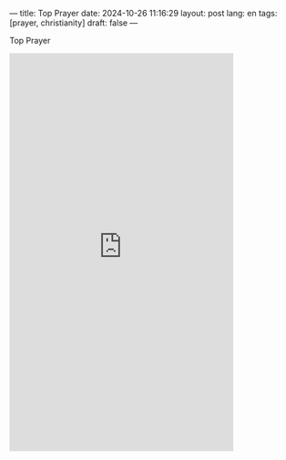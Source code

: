 ---
title: Top Prayer
date: 2024-10-26 11:16:29
layout: post
lang: en
tags: [prayer, christianity]
draft: false
---
#+OPTIONS: toc:nil num:nil
#+LANGUAGE: en

Top Prayer

#+BEGIN_EXPORT html
<iframe width="393" height="699" src="https://www.youtube.com/embed/3ssTjHqW-ac" title="Psalm 23 - The Lord Is My Shepherd" frameborder="0" allow="accelerometer; autoplay; clipboard-write; encrypted-media; gyroscope; picture-in-picture; web-share" referrerpolicy="strict-origin-when-cross-origin" allowfullscreen></iframe>
#+END_EXPORT
